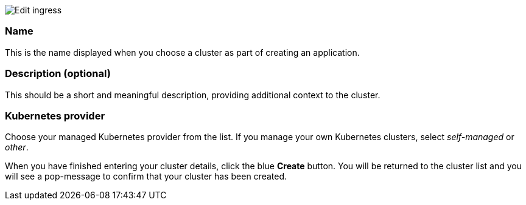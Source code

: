 :page-liquid:
:icons: font

image::clusters-create-cobrand.png[Edit ingress]

=== Name

This is the name displayed when you choose a cluster as part of creating an application.

=== Description (optional)

This should be a short and meaningful description, providing additional context to the cluster.

=== Kubernetes provider

Choose your managed Kubernetes provider from the list. If you manage your own Kubernetes clusters, select _self-managed_ or _other_.

When you have finished entering your cluster details, click the blue *Create* button. You will be returned to the cluster list and you will see a pop-message to confirm that your cluster has been created.